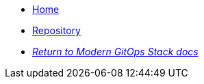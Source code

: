 * xref:ROOT:README.adoc[Home]
* https://github.com/GersonRS/modern-gitops-stack-module-metrics-server/[Repository,window=_blank]
* xref:ROOT:ROOT:index.adoc[_Return to Modern GitOps Stack docs_]
